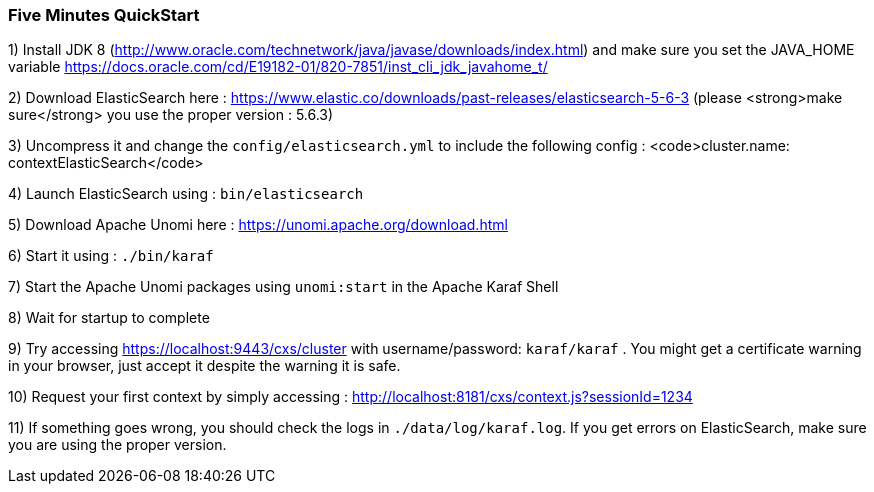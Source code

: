 //
// Licensed under the Apache License, Version 2.0 (the "License");
// you may not use this file except in compliance with the License.
// You may obtain a copy of the License at
//
//      http://www.apache.org/licenses/LICENSE-2.0
//
// Unless required by applicable law or agreed to in writing, software
// distributed under the License is distributed on an "AS IS" BASIS,
// WITHOUT WARRANTIES OR CONDITIONS OF ANY KIND, either express or implied.
// See the License for the specific language governing permissions and
// limitations under the License.
//
=== Five Minutes QuickStart

1) Install JDK 8 (http://www.oracle.com/technetwork/java/javase/downloads/index.html) and make sure you set the
JAVA_HOME variable https://docs.oracle.com/cd/E19182-01/820-7851/inst_cli_jdk_javahome_t/

2) Download ElasticSearch here : https://www.elastic.co/downloads/past-releases/elasticsearch-5-6-3 (please <strong>make sure</strong> you use the proper version : 5.6.3)

3) Uncompress it and change the `config/elasticsearch.yml` to include the following config : <code>cluster.name: contextElasticSearch</code>

4) Launch ElasticSearch using : `bin/elasticsearch`

5) Download Apache Unomi here : https://unomi.apache.org/download.html

6) Start it using : `./bin/karaf`

7) Start the Apache Unomi packages using `unomi:start` in the Apache Karaf Shell

8) Wait for startup to complete

9) Try accessing https://localhost:9443/cxs/cluster with username/password: `karaf/karaf` . You might get a certificate warning in your browser, just accept it despite the warning it is safe.

10) Request your first context by simply accessing : http://localhost:8181/cxs/context.js?sessionId=1234

11) If something goes wrong, you should check the logs in `./data/log/karaf.log`. If you get errors on ElasticSearch,
make sure you are using the proper version.

